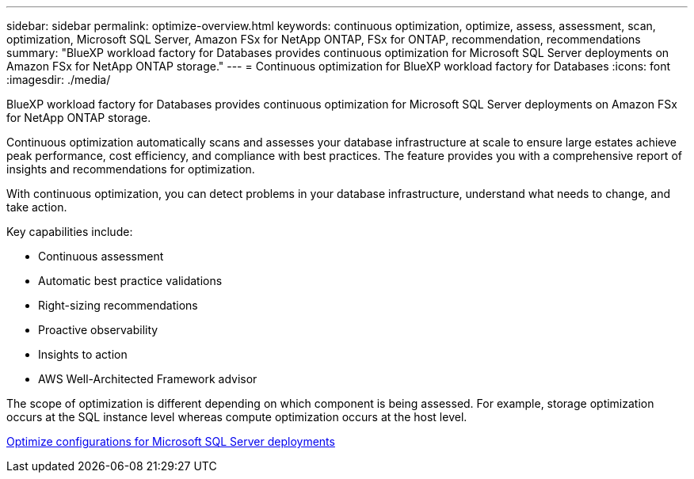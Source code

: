 ---
sidebar: sidebar
permalink: optimize-overview.html
keywords: continuous optimization, optimize, assess, assessment, scan, optimization, Microsoft SQL Server, Amazon FSx for NetApp ONTAP, FSx for ONTAP, recommendation, recommendations
summary: "BlueXP workload factory for Databases provides continuous optimization for Microsoft SQL Server deployments on Amazon FSx for NetApp ONTAP storage."  
---
= Continuous optimization for BlueXP workload factory for Databases
:icons: font
:imagesdir: ./media/

[.lead]
BlueXP workload factory for Databases provides continuous optimization for Microsoft SQL Server deployments on Amazon FSx for NetApp ONTAP storage. 

Continuous optimization automatically scans and assesses your database infrastructure at scale to ensure large estates achieve peak performance, cost efficiency, and compliance with best practices. The feature provides you with a comprehensive report of insights and recommendations for optimization. 

With continuous optimization, you can detect problems in your database infrastructure, understand what needs to change, and take action. 

Key capabilities include: 

* Continuous assessment
* Automatic best practice validations
* Right-sizing recommendations
* Proactive observability
* Insights to action
* AWS Well-Architected Framework advisor

The scope of optimization is different depending on which component is being assessed. For example, storage optimization occurs at the SQL instance level whereas compute optimization occurs at the host level. 

link:optimize-configurations.html[Optimize configurations for Microsoft SQL Server deployments]


